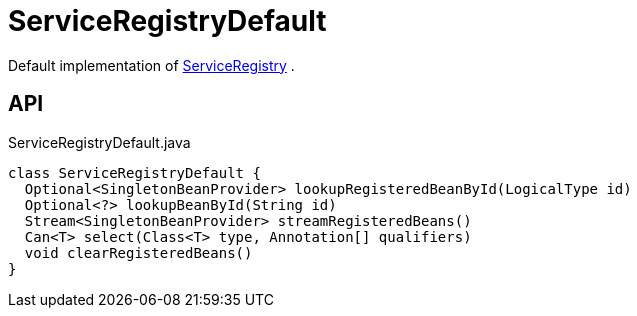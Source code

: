 = ServiceRegistryDefault
:Notice: Licensed to the Apache Software Foundation (ASF) under one or more contributor license agreements. See the NOTICE file distributed with this work for additional information regarding copyright ownership. The ASF licenses this file to you under the Apache License, Version 2.0 (the "License"); you may not use this file except in compliance with the License. You may obtain a copy of the License at. http://www.apache.org/licenses/LICENSE-2.0 . Unless required by applicable law or agreed to in writing, software distributed under the License is distributed on an "AS IS" BASIS, WITHOUT WARRANTIES OR  CONDITIONS OF ANY KIND, either express or implied. See the License for the specific language governing permissions and limitations under the License.

Default implementation of xref:refguide:applib:index/services/registry/ServiceRegistry.adoc[ServiceRegistry] .

== API

[source,java]
.ServiceRegistryDefault.java
----
class ServiceRegistryDefault {
  Optional<SingletonBeanProvider> lookupRegisteredBeanById(LogicalType id)
  Optional<?> lookupBeanById(String id)
  Stream<SingletonBeanProvider> streamRegisteredBeans()
  Can<T> select(Class<T> type, Annotation[] qualifiers)
  void clearRegisteredBeans()
}
----

